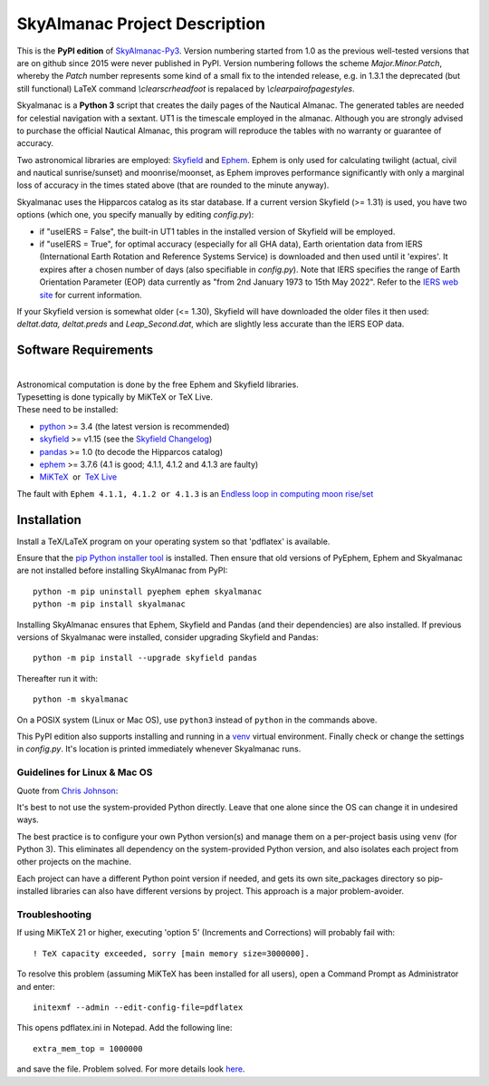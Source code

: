 ==============================
SkyAlmanac Project Description
==============================

.. |nbsp| unicode:: 0xA0
   :trim:

.. |emsp| unicode:: U+2003
   :trim:

.. |smiley| image:: https://github.githubassets.com/images/icons/emoji/unicode/1f603.png
   :height: 24 px
   :width:  24 px

This is the **PyPI edition** of `SkyAlmanac-Py3 <https://github.com/aendie/Skyalmanac-Py3>`_. Version numbering started from 1.0 as the previous well-tested versions that are on github since 2015 were never published in PyPI. Version numbering follows the scheme *Major.Minor.Patch*, whereby the *Patch* number represents some kind of a small fix to the intended release, e.g. in 1.3.1 the deprecated (but still functional) LaTeX command *\\clearscrheadfoot* is repalaced by *\\clearpairofpagestyles*.

Skyalmanac is a **Python 3** script that creates the daily pages of the Nautical Almanac.
The generated tables are needed for celestial navigation with a sextant. UT1 is the timescale employed in the almanac.
Although you are strongly advised to purchase the official Nautical Almanac, this program will reproduce the tables with no warranty or guarantee of accuracy.

Two astronomical libraries are employed: `Skyfield <https://rhodesmill.org/skyfield/>`_ and `Ephem <https://rhodesmill.org/pyephem/>`_.
Ephem is only used for calculating twilight (actual, civil and nautical sunrise/sunset) and moonrise/moonset, as Ephem improves performance significantly with only a marginal loss of accuracy in the times stated above (that are rounded to the minute anyway).

Skyalmanac uses the Hipparcos catalog as its star database. If a current version Skyfield (>= 1.31) is used, you have two options (which one, you specify manually by editing *config.py*): 

* if "useIERS = False", the built-in UT1 tables in the installed version of Skyfield will be employed.
* if "useIERS = True", for optimal accuracy (especially for all GHA data), Earth orientation data from IERS (International Earth Rotation and Reference Systems Service) is downloaded and then used until it 'expires'. It expires after a chosen number of days (also specifiable in *config.py*). Note that IERS specifies the range of Earth Orientation Parameter (EOP) data currently as "from 2nd January 1973 to 15th May 2022". Refer to the `IERS web site <https://www.iers.org/IERS/EN/Home/home_node.html>`_ for current information.

If your Skyfield version is somewhat older (<= 1.30), Skyfield will have downloaded the older files it then used: *deltat.data, deltat.preds* and *Leap_Second.dat*, which are slightly less accurate than the IERS EOP data.

Software Requirements
=====================

|
| Astronomical computation is done by the free Ephem and Skyfield libraries.
| Typesetting is done typically by MiKTeX or TeX Live.
| These need to be installed:

* `python <https://www.python.org/downloads/>`_ >= 3.4 (the latest version is recommended)
* `skyfield <https://pypi.org/project/skyfield/>`__ >= v1.15 (see the `Skyfield Changelog <https://rhodesmill.org/skyfield/installation.html#changelog>`_)
* `pandas <https://pandas.pydata.org/>`_ >= 1.0 (to decode the Hipparcos catalog)
* `ephem <https://pypi.org/project/ephem/>`__ >= 3.7.6 (4.1 is good; 4.1.1, 4.1.2 and 4.1.3 are faulty)
* `MiKTeX <https://miktex.org/>`_ |nbsp| |nbsp| or |nbsp| |nbsp| `TeX Live <http://www.tug.org/texlive/>`_

The fault with ``Ephem 4.1.1, 4.1.2 or 4.1.3`` is an `Endless loop in computing moon rise/set <https://github.com/brandon-rhodes/pyephem/issues/232>`_

Installation
============

Install a TeX/LaTeX program on your operating system so that 'pdflatex' is available.

Ensure that the `pip Python installer tool <https://pip.pypa.io/en/latest/installing.html>`_ is installed. 
Then ensure that old versions of PyEphem, Ephem and Skyalmanac are not installed before installing SkyAlmanac from PyPI::

  python -m pip uninstall pyephem ephem skyalmanac
  python -m pip install skyalmanac

Installing SkyAlmanac ensures that Ephem, Skyfield and Pandas (and their dependencies) are also installed. If previous versions of Skyalmanac were installed, consider upgrading Skyfield and Pandas::

  python -m pip install --upgrade skyfield pandas

Thereafter run it with::

  python -m skyalmanac

On a POSIX system (Linux or Mac OS), use ``python3`` instead of ``python`` in the commands above.

This PyPI edition also supports installing and running in a `venv <https://docs.python.org/3/library/venv.html>`_ virtual environment.
Finally check or change the settings in *config.py*.
It's location is printed immediately whenever Skyalmanac runs.

Guidelines for Linux & Mac OS
-----------------------------

Quote from `Chris Johnson <https://stackoverflow.com/users/763269/chris-johnson>`_:

It's best to not use the system-provided Python directly. Leave that one alone since the OS can change it in undesired ways.

The best practice is to configure your own Python version(s) and manage them on a per-project basis using ``venv`` (for Python 3). This eliminates all dependency on the system-provided Python version, and also isolates each project from other projects on the machine.

Each project can have a different Python point version if needed, and gets its own site_packages directory so pip-installed libraries can also have different versions by project. This approach is a major problem-avoider.

Troubleshooting
---------------

If using MiKTeX 21 or higher, executing 'option 5' (Increments and Corrections) will probably fail with::

    ! TeX capacity exceeded, sorry [main memory size=3000000].

To resolve this problem (assuming MiKTeX has been installed for all users),
open a Command Prompt as Administrator and enter: ::

    initexmf --admin --edit-config-file=pdflatex

This opens pdflatex.ini in Notepad. Add the following line: ::

    extra_mem_top = 1000000

and save the file. Problem solved. For more details look `here <https://tex.stackexchange.com/questions/438902/how-to-increase-memory-size-for-xelatex-in-miktex/438911#438911>`_.